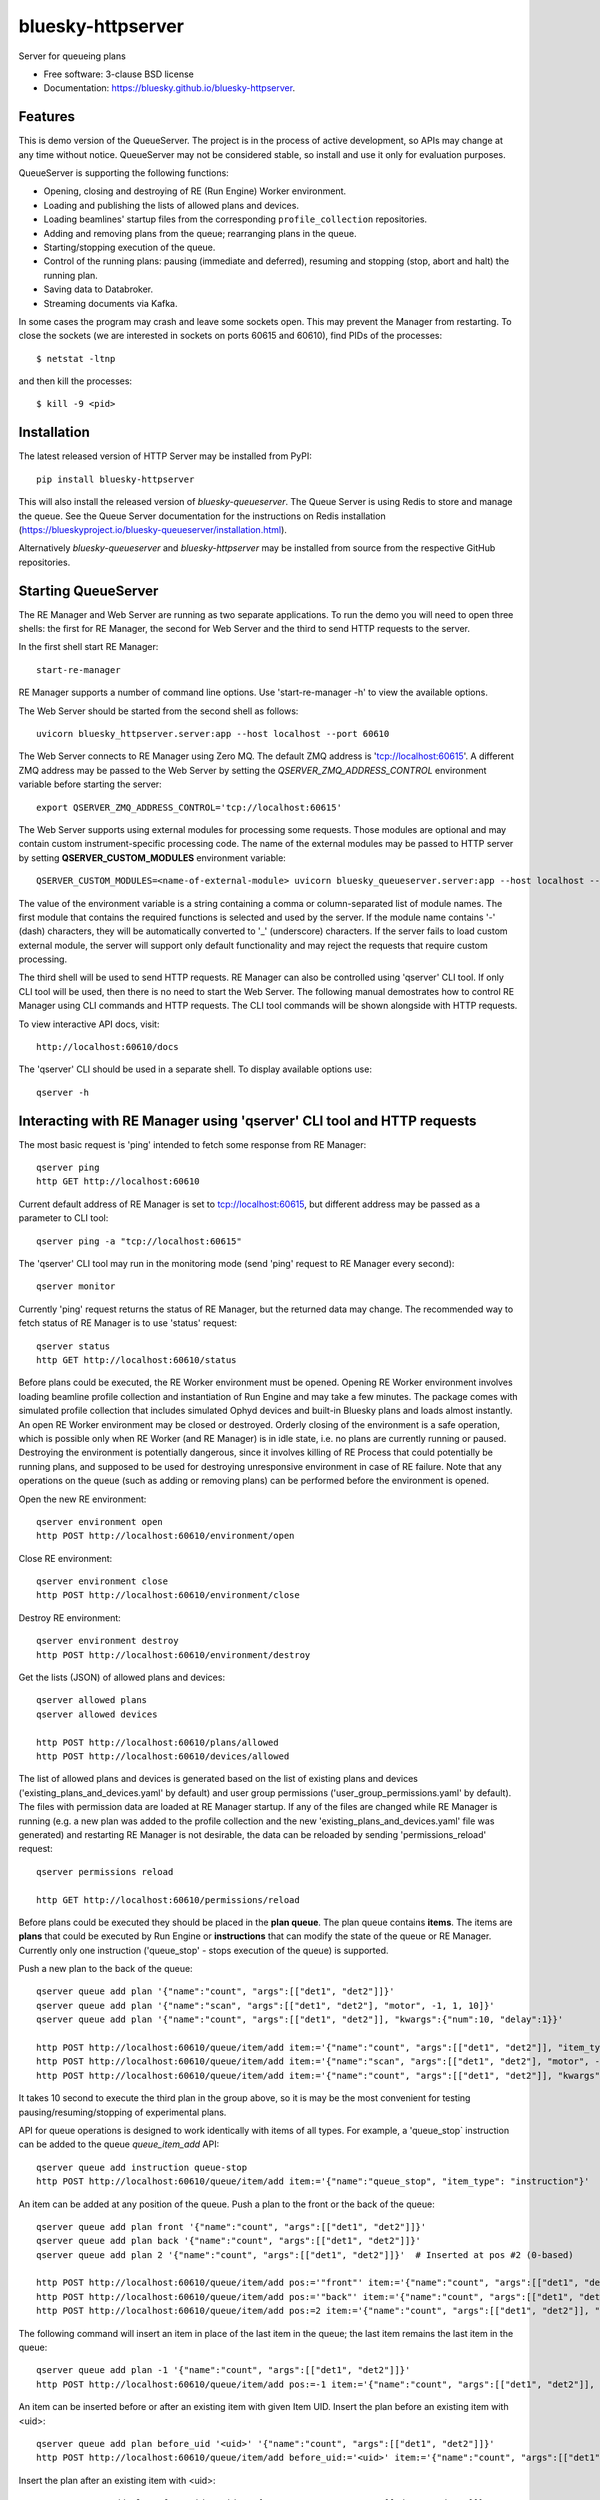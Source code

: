 ==================
bluesky-httpserver
==================

.. image:: https://img.shields.io/pypi/v/bluesky-queueserver.svg
        :target: https://pypi.python.org/pypi/bluesky-httpserver

.. image:: https://img.shields.io/codecov/c/github/bluesky/bluesky-queueserve
        :target: https://codecov.io/gh/bluesky/bluesky-httpserver


Server for queueing plans

* Free software: 3-clause BSD license
* Documentation: https://bluesky.github.io/bluesky-httpserver.

Features
--------

This is demo version of the QueueServer. The project is in the process of active development, so
APIs may change at any time without notice. QueueServer may not be considered stable, so install
and use it only for evaluation purposes.

QueueServer is supporting the following functions:


- Opening, closing and destroying of RE (Run Engine) Worker environment.

- Loading and publishing the lists of allowed plans and devices.

- Loading beamlines' startup files from the corresponding ``profile_collection`` repositories.

- Adding and removing plans from the queue; rearranging plans in the queue.

- Starting/stopping execution of the queue.

- Control of the running plans: pausing (immediate and deferred), resuming and stopping
  (stop, abort and halt) the running plan.

- Saving data to Databroker.

- Streaming documents via Kafka.


In some cases the program may crash and leave some sockets open. This may prevent the Manager from
restarting. To close the sockets (we are interested in sockets on ports 60615 and 60610), find
PIDs of the processes::

  $ netstat -ltnp

and then kill the processes::

  $ kill -9 <pid>


Installation
------------

The latest released version of HTTP Server may be installed from PyPI::

  pip install bluesky-httpserver

This will also install the released version of `bluesky-queueserver`. The Queue Server is
using Redis to store and manage the queue. See the Queue Server documentation for the instructions
on Redis installation (https://blueskyproject.io/bluesky-queueserver/installation.html).

Alternatively `bluesky-queueserver` and `bluesky-httpserver` may be installed from source
from the respective GitHub repositories.

Starting QueueServer
--------------------

The RE Manager and Web Server are running as two separate applications. To run the demo you will need to open
three shells: the first for RE Manager, the second for Web Server and the third to send HTTP requests to
the server.

In the first shell start RE Manager::

  start-re-manager

RE Manager supports a number of command line options. Use 'start-re-manager -h' to view
the available options.

The Web Server should be started from the second shell as follows::

  uvicorn bluesky_httpserver.server:app --host localhost --port 60610

The Web Server connects to RE Manager using Zero MQ. The default ZMQ address is 'tcp://localhost:60615'.
A different ZMQ address may be passed to the Web Server by setting the *QSERVER_ZMQ_ADDRESS_CONTROL*
environment variable before starting the server::

  export QSERVER_ZMQ_ADDRESS_CONTROL='tcp://localhost:60615'

The Web Server supports using external modules for processing some requests. Those modules
are optional and may contain custom instrument-specific processing code. The name of the external
modules may be passed to HTTP server by setting **QSERVER_CUSTOM_MODULES** environment
variable::

  QSERVER_CUSTOM_MODULES=<name-of-external-module> uvicorn bluesky_queueserver.server:app --host localhost --port 60610

The value of the environment variable is a string containing a comma or column-separated list of
module names. The first module that contains the required functions is selected and used by the server.
If the module name contains '-' (dash) characters, they will be automatically converted to '_'
(underscore) characters. If the server fails to load custom external module, the server
will support only default functionality and may reject the requests that require custom processing.

The third shell will be used to send HTTP requests. RE Manager can also be controlled using 'qserver' CLI
tool. If only CLI tool will be used, then there is no need to start the Web Server. The following manual
demostrates how to control RE Manager using CLI commands and HTTP requests. The CLI tool commands will be
shown alongside with HTTP requests.

To view interactive API docs, visit::

  http://localhost:60610/docs

The 'qserver' CLI should be used in a separate shell. To display available options use::

  qserver -h

Interacting with RE Manager using 'qserver' CLI tool and HTTP requests
----------------------------------------------------------------------

The most basic request is 'ping' intended to fetch some response from RE Manager::

  qserver ping
  http GET http://localhost:60610

Current default address of RE Manager is set to tcp://localhost:60615, but different
address may be passed as a parameter to CLI tool::

  qserver ping -a "tcp://localhost:60615"

The 'qserver' CLI tool may run in the monitoring mode (send 'ping' request to RE Manager every second)::

  qserver monitor

Currently 'ping' request returns the status of RE Manager, but the returned data may change. The recommended
way to fetch status of RE Manager is to use 'status' request::

  qserver status
  http GET http://localhost:60610/status

Before plans could be executed, the RE Worker environment must be opened. Opening RE Worker environment
involves loading beamline profile collection and instantiation of Run Engine and may take a few minutes.
The package comes with simulated profile collection that includes simulated Ophyd devices and built-in
Bluesky plans and loads almost instantly. An open RE Worker environment may be closed or destroyed.
Orderly closing of the environment is a safe operation, which is possible only when RE Worker
(and RE Manager) is in idle state, i.e. no plans are currently running or paused. Destroying
the environment is potentially dangerous, since it involves killing of RE Process that could potentially
be running plans, and supposed to be used for destroying unresponsive environment in case of RE failure.
Note that any operations on the queue (such as adding or removing plans) can be performed before
the environment is opened.

Open the new RE environment::

  qserver environment open
  http POST http://localhost:60610/environment/open

Close RE environment::

  qserver environment close
  http POST http://localhost:60610/environment/close

Destroy RE environment::

  qserver environment destroy
  http POST http://localhost:60610/environment/destroy

Get the lists (JSON) of allowed plans and devices::

  qserver allowed plans
  qserver allowed devices

  http POST http://localhost:60610/plans/allowed
  http POST http://localhost:60610/devices/allowed

The list of allowed plans and devices is generated based on the list of existing plans and devices
('existing_plans_and_devices.yaml' by default) and user group permissions ('user_group_permissions.yaml'
by default). The files with permission data are loaded at RE Manager startup. If any of the files
are changed while RE Manager is running (e.g. a new plan was added to the profile collection and
the new 'existing_plans_and_devices.yaml' file was generated) and restarting RE Manager is not
desirable, the data can be reloaded by sending 'permissions_reload' request::

  qserver permissions reload

  http GET http://localhost:60610/permissions/reload

Before plans could be executed they should be placed in the **plan queue**. The plan queue contains
**items**. The items are **plans** that could be executed by Run Engine or **instructions** that
can modify the state of the queue or RE Manager. Currently only one instruction ('queue_stop' - stops
execution of the queue) is supported.

Push a new plan to the back of the queue::

  qserver queue add plan '{"name":"count", "args":[["det1", "det2"]]}'
  qserver queue add plan '{"name":"scan", "args":[["det1", "det2"], "motor", -1, 1, 10]}'
  qserver queue add plan '{"name":"count", "args":[["det1", "det2"]], "kwargs":{"num":10, "delay":1}}'

  http POST http://localhost:60610/queue/item/add item:='{"name":"count", "args":[["det1", "det2"]], "item_type": "plan"}'
  http POST http://localhost:60610/queue/item/add item:='{"name":"scan", "args":[["det1", "det2"], "motor", -1, 1, 10], "item_type": "plan"}'
  http POST http://localhost:60610/queue/item/add item:='{"name":"count", "args":[["det1", "det2"]], "kwargs":{"num":10, "delay":1}, "item_type": "plan"}'

It takes 10 second to execute the third plan in the group above, so it is may be the most convenient for testing
pausing/resuming/stopping of experimental plans.

API for queue operations is designed to work identically with items of all types. For example, a 'queue_stop`
instruction can be added to the queue `queue_item_add` API::

  qserver queue add instruction queue-stop
  http POST http://localhost:60610/queue/item/add item:='{"name":"queue_stop", "item_type": "instruction"}'

An item can be added at any position of the queue. Push a plan to the front or the back of the queue::

  qserver queue add plan front '{"name":"count", "args":[["det1", "det2"]]}'
  qserver queue add plan back '{"name":"count", "args":[["det1", "det2"]]}'
  qserver queue add plan 2 '{"name":"count", "args":[["det1", "det2"]]}'  # Inserted at pos #2 (0-based)

  http POST http://localhost:60610/queue/item/add pos:='"front"' item:='{"name":"count", "args":[["det1", "det2"]], "item_type": "plan"}'
  http POST http://localhost:60610/queue/item/add pos:='"back"' item:='{"name":"count", "args":[["det1", "det2"]], "item_type": "plan"}'
  http POST http://localhost:60610/queue/item/add pos:=2 item:='{"name":"count", "args":[["det1", "det2"]], "item_type": "plan"}'

The following command will insert an item in place of the last item in the queue; the last item remains
the last item in the queue::

  qserver queue add plan -1 '{"name":"count", "args":[["det1", "det2"]]}'
  http POST http://localhost:60610/queue/item/add pos:=-1 item:='{"name":"count", "args":[["det1", "det2"]], "item_type": "plan"}'

An item can be inserted before or after an existing item with given Item UID.
Insert the plan before an existing item with <uid>::

  qserver queue add plan before_uid '<uid>' '{"name":"count", "args":[["det1", "det2"]]}'
  http POST http://localhost:60610/queue/item/add before_uid:='<uid>' item:='{"name":"count", "args":[["det1", "det2"]], "item_type": "plan"}'

Insert the plan after an existing item with <uid>::

  qserver queue add plan after_uid '<uid>' '{"name":"count", "args":[["det1", "det2"]]}'
  http POST http://localhost:60610/queue/item/add after_uid:='<uid>' item:='{"name":"count", "args":[["det1", "det2"]], "item_type": "plan"}'

If the queue has 5 items (0..4), then the following command pushes the new plan to the back of the queue::

  qserver queue add plan 5 '{"name":"count", "args":[["det1", "det2"]]}'
  http POST http://localhost:60610/queue/item/add pos:=5 item:='{"name":"count", "args":[["det1", "det2"]], "item_type": "plan"}'

The 'queue_item_add' request will accept any index value. If the index is out of range, then the item will
be pushed to the front or the back of the queue. If the queue is currently running, then it is recommended
to access elements using negative indices (counted from the back of the queue).

The names of the plans and devices are strings. The strings are converted to references to Bluesky plans and
Ophyd devices in the worker process. The simulated beamline profile collection includes all simulated
Ophyd devices and built-in Bluesky plans.

A batch of plans may be submitted to the queue by sending a single request. Every plan in the batch
is validated and the plans are added to the queue only if all plans pass validation. Otherwise the
batch is rejected. The following request adds two plans to the queue::

  http POST http://localhost:60610/queue/item/add/batch items:='[{"name":"count", "args":[["det1"]], "item_type": "plan"}, {"name":"count", "args":[["det2"]], "item_type": "plan"}]'

Alternatively the queue may be populated by uploading the list of plans with parameters in the form of
a spreadsheet to HTTP server. Note that this is an experimental feature, which could be modified at any
time until API is settled. The format of the spreadsheet will be specific to each beamline
using the server. Beamline-specific code will be distributed in a separate package from the core HTTP
server code. Currently, to upload spreadsheet located at `../sample_excel.xlsx` (could be arbitrary path)
run the following command::

  http --form POST http://localhost:60610/queue/upload/spreadsheet spreadsheet@../sample_excel.xlsx

Queue Server API allow to execute a single item (plan or instruction) submitted with the API call. Execution
of an item starts immediately if possible (RE Manager is idle and RE Worker environment exists), otherwise
API call fails and the item is not added to the queue. The following commands start execution of a single plan::

  qserver queue execute plan '{"name":"count", "args":[["det1", "det2"]], "kwargs":{"num":10, "delay":1}}'
  http POST http://localhost:60610/queue/item/execute item:='{"name":"count", "args":[["det1", "det2"]], "kwargs":{"num":10, "delay":1}, "item_type": "plan"}'

Queue can be edited at any time. Changes to the running queue become effective the moment they are
performed. As the currently running plan is finished, the new plan is popped from the top of the queue.

The contents of the queue may be fetched at any time::

  qserver queue get
  http GET http://localhost:60610/queue/get

The last item can be removed (popped) from the back of the queue::

  qserver queue item remove
  qserver queue item remove back

  echo '{}' | http POST http://localhost:60610/queue/item/remove
  http POST http://localhost:60610/queue/item/remove pos:='"back"'

The position of the removed item may be specified similarly to `queue_item_add` request with the difference
that the position index must point to the existing element, otherwise the request fails (returns 'success==False').
The following examples remove the plan from the front of the queue and the element previous to last::

  qserver queue item remove front
  qserver queue item remove -p -2

  http POST http://localhost:60610/queue/item/remove pos:='"front"'
  http POST http://localhost:60610/queue/item/remove pos:=-2

The items can also be addressed by UID. Remove the item with <uid>::

  qserver queue item remove '<uid>'
  http POST http://localhost:60610/queue/item/remove uid:='<uid>'

Items can be read from the queue without changing it. `queue_item_get` requests are formatted identically to
`queue_item_remove` requests::

  qserver queue item get
  qserver queue item get back
  qserver queue item get front
  qserver queue item get -2
  qserver queue item get '<uid>'

  echo '{}' | http GET http://localhost:60610/queue/item/get
  http GET http://localhost:60610/queue/item/get pos:='"back"'
  http GET http://localhost:60610/queue/item/get pos:='"front"'
  http GET http://localhost:60610/queue/item/get pos:=-2
  http GET http://localhost:60610/queue/item/get uid:='<uid>'

Items can be moved within the queue. Items can be addressed by position or UID. If positional addressing
is used then items are moved from 'source' position to 'destination' position.
If items are addressed by UID, then the item with <uid_source> is inserted before or after
the item with <uid_dest>::

  qserver queue item move 3 5
  qserver queue item move <uid_source> before <uid_dest>
  qserver queue item move <uid_source> after <uid_dest>

  http POST http://localhost:60610/queue/item/move pos:=3 pos_dest:=5
  http POST http://localhost:60610/queue/item/move uid:='<uid_source>' before_uid:='<uid_dest>'
  http POST http://localhost:60610/queue/item/move uid:='<uid_source>' after_uid:='<uid_dest>'

Addressing by position and UID can be mixed. The following instruction will move queue item #3
to the position following an item with <uid_dest>::

  qserver queue item move 3 after <uid_dest>
  http POST http://localhost:60610/queue/item/move pos:=3 after_uid:='<uid_dest>'

The following instruction moves item with <uid_source> to the front of the queue::

  qserver queue item move <uid_source> "front"
  http POST http://localhost:60610/queue/item/move uid:='<uid_source>' pos_dest:='"front"'

The parameters of queue items may be updated or replaced. When the item is replaced, it is assigned a new
item UID, while if the item is updated, item UID remains the same. The commands implementing those
operations do not distinguish plans and instructions, i.e. an instruction may be updated/replaced
by a plan or a plan by an instruction. The operations may be performed using CLI tool by calling
*'queue update'* and *'queue replace'* with parameter *<existing-uid>* being item UID of the item in the
queue which is being replaced followed by the JSON representation of the dictionary of parameters
of the new item::

  qserver queue update plan <existing-uid> {"name":"count", "args":[["det1", "det2"]]}'
  qserver queue update instruction <existing-uid> {"action":"queue_stop"}
  qserver queue replace plan <existing-uid> {"name":"count", "args":[["det1", "det2"]]}'
  qserver queue replace instruction <existing-uid> {"action":"queue_stop"}

REST API */queue/item/update* is used to implement both operations. Item parameter *'item_uid'* must
be set to the UID of the item to be updated. Additional API parameter 'replace' determines if the item
is updated or replaced. If the parameter is skipped or set *false*, the item is updated. If the
parameter is set *true*, the item is replaced (i.e. new item UID is generated)::

  http POST http://localhost:60610/queue/item/update item:='{"item_uid":"<existing-uid>", "name":"count", "args":[["det1", "det2"]], "item_type":"plan"}'
  http POST http://localhost:60610/queue/item/update item:='{"item_uid":"<existing-uid>", "name":"queue_stop", "item_type":"instruction"}'
  http POST http://localhost:60610/queue/item/update replace:=true item:='{"item_uid":"<existing-uid>", "name":"count", "args":[["det1", "det2"]], "item_type":"plan"}'
  http POST http://localhost:60610/queue/item/update replace:=true item:='{"item_uid":"<existing-uid>", "name":"queue_stop", "item_type":"instruction"}'

Remove all entries from the plan queue::

  qserver queue clear
  http POST http://localhost:60610/queue/clear

The plan queue can operate in LOOP mode, which is disabled by default. To enable or disable the LOOP mode
the following commands::

  qserver queue mode set loop True
  qserver queue mode set loop False

  http POST http://localhost:60610/queue/mode/set mode:='{"loop": true}'
  http POST http://localhost:60610/queue/mode/set mode:='{"loop": false}'

Start execution of the plan queue. The environment MUST be opened before queue could be started::

  qserver queue start
  http POST http://localhost:60610/queue/start

Request to execute an empty queue is a valid operation that does nothing.

As the queue is running, the list of active runs (runs generated by the running plan may be obtained
at any time). The set of active runs consists of two subsets: open runs and closed runs. For
simple single-run plans the list will contain only one item. The list can be loaded using CLI
commands and HTTP API::

  qserver re runs            # Get the list of active runs (runs generated by the currently running plans)
  qserver re runs active     # Get the list of active runs
  qserver re runs open       # Get the list of open runs (subset of active runs)
  qserver re runs closed     # Get the list of closed runs (subset of active runs)

  http GET http://localhost:60610/re/runs/active  # Get the list of active runs
  http GET http://localhost:60610/re/runs/open    # Get the list of open runs
  http GET http://localhost:60610/re/runs/closed  # Get the list of closed runs

The queue can be stopped at any time. Stopping the queue is a safe operation. When the stopping
sequence is initiated, the currently running plan is finished and the next plan is not be started.
The stopping sequence can be cancelled if it was activated by mistake or decision was changed::

  qserver queue stop
  qserver queue stop cancel

  http POST http://localhost:60610/queue/stop
  http POST http://localhost:60610/queue/stop/cancel

While a plan in a queue is executed, operation Run Engine can be paused. In the unlikely event
if the request to pause is received while RunEngine is transitioning between two plans, the request
may be rejected by the RE Worker. In this case it needs to be repeated. If Run Engine is in the paused
state, plan execution can be resumed, aborted, stopped or halted. If the plan is aborted, stopped
or halted, it is not removed from the plan queue (it remains the first in the queue) and execution
of the queue is stopped. Execution of the queue may be started again if needed.

Running plan can be paused immediately (returns to the last checkpoint in the plan) or at the next
checkpoint (deferred pause)::

  qserver re pause
  qserver re pause deferred
  qserver re pause immediate

  http POST http://localhost:60610/re/pause option="deferred"
  http POST http://localhost:60610/re/pause option="immediate"

Resuming, aborting, stopping or halting of currently executed plan::

  qserver re resume
  qserver re stop
  qserver re abort
  qserver re halt

  http POST http://localhost:60610/re/resume
  http POST http://localhost:60610/re/stop
  http POST http://localhost:60610/re/abort
  http POST http://localhost:60610/re_halt

There is minimal user protection features implemented that will prevent execution of
the commands that are not supported in current state of the server. Error messages are printed
in the terminal that is running the server along with output of Run Engine.

Data on executed plans, including stopped plans, is recorded in the history. History can
be downloaded at any time::

  qserver history get
  http GET http://localhost:60610/history/get

History is not intended for long-term storage. It can be cleared at any time::

  qserver history clear
  http POST http://localhost:60610/history/clear

Stop RE Manager (exit RE Manager application). There are two options: safe request that is rejected
when the queue is running or a plan is paused::

  qserver manager stop
  qserver manager stop safe_on

  echo '{}' | http POST http://localhost:60610/manager/stop
  http POST http://localhost:60610/manager/stop option="safe_on"

Manager can be also stopped at any time using unsafe stop, which causes current RE Worker to be
destroyed even if a plan is running::

  qserver manager stop safe_off
  http POST http://localhost:60610/manager/stop option="safe_off"

The 'test_manager_kill' request is designed specifically for testing ability of RE Watchdog
to restart malfunctioning RE Manager process. This command stops event loop of RE Manager process
and causes RE Watchdog to restart the process (currently after 5 seconds). RE Manager
process is expected to fully recover its state, so that the restart does not affect
running or paused plans or the state of the queue. Another potential use of the request
is to test handling of communication timeouts, since RE Manager does not respond to the request::

  qserver manager kill test
  http POST http://localhost:60610/test/manager/kill


Additional API
--------------
API that are implemented, but not listed in this document:

- ``/re/runs`` - access to ``re_runs``, combines ``/re/runs/active``, ``/re/runs/open``, ``/re/runs/closed``
- ``/plans/existing`` - access to ``plans_existing`` API
- ``/devices/existing`` - access to ``devices_existing`` API
- ``/permissions/get`` - access to ``permissions_get`` API
- ``/permissions/set`` - access to ``permissions_set`` API
- ``/script/upload`` - access to ``script_upload`` API
- ``/function/execute`` - access to ``function_execute`` API
- ``/task/status`` - access to ``task_status`` API
- ``/task/result`` - access to ``task_result`` API


Streaming Console Output of RE Manager
--------------------------------------

HTTP server provides streaming API ``stream_console_output`` that allows web applications to receive,
process and display captured console output of RE manager. To test operation of the streaming API,
enable publishing of console output by RE Manager::

  start-re-manager --zmq-publish-console ON

start HTTP Server, start Web Browser and type the following address::

  http://localhost:60610/stream_console_output

Then open a separate terminal and send a few requests to RE Manager using ``qserver`` tool, e.g. ::

  qserver environment open
  qserver environment close

JSON representation of console output message (timestamp and text message) will be displayed
in the browser, e.g. ::

{"time": 1629816304.5475085, "msg": "INFO:bluesky_queueserver.manager.manager:Opening the new RE environment ...\n"}

Client application is responsible for processing JSON messages and displaying formatted output to users.

HTTP Server is not performing caching of the console output, so streamed data contain only messages
received after the web client connects to the server.

If RE Manager is configured to publish console address to 0MQ socket with port number different from
default or HTTP server is running on a separate workstation/server, the address of 0MQ socket
can be specified by setting the environment variable ``QSERVER_ZMQ_INFO_ADDRESS``, e.g. ::

  export QSERVER_ZMQ_INFO_ADDRESS='tcp://localhost:60625'


Console Output of RE Manager
----------------------------
In some cases, using streaming console output is inconvenient or difficult. The server
provides endpoint ``/console_output`` returns the last ``nlines`` of the console output
represented as a text string. The parameter ``nlines`` is optional with the default value of 200.
The maximum number of returned lines is limited (currently to 2000 lines). ::

  http GET http://localhost:60610/console_output
  http GET http://localhost:60610/console_output lines=500
